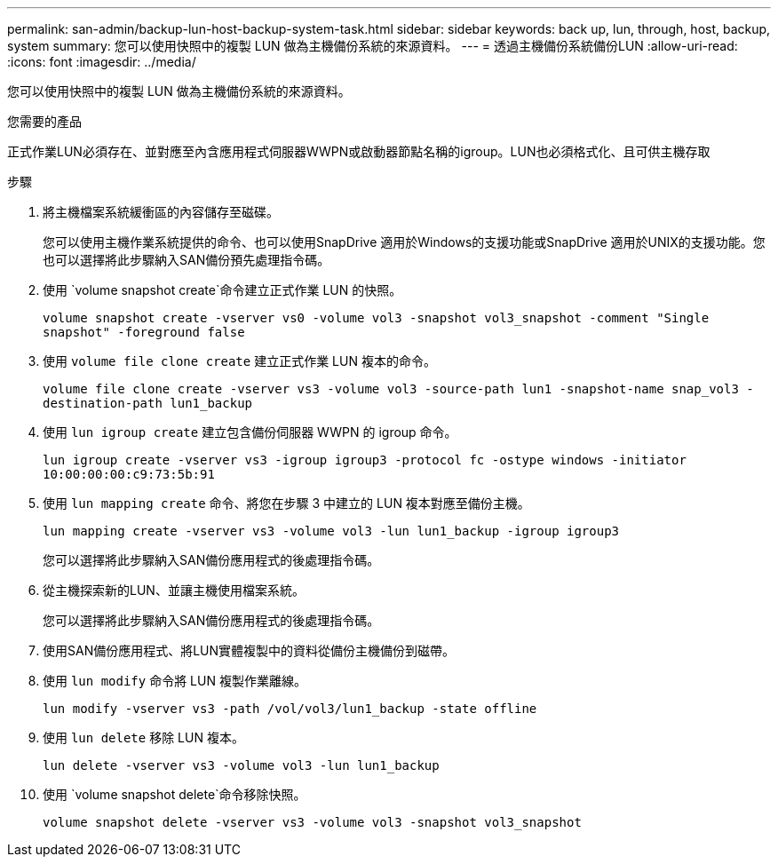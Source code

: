 ---
permalink: san-admin/backup-lun-host-backup-system-task.html 
sidebar: sidebar 
keywords: back up, lun, through, host, backup, system 
summary: 您可以使用快照中的複製 LUN 做為主機備份系統的來源資料。 
---
= 透過主機備份系統備份LUN
:allow-uri-read: 
:icons: font
:imagesdir: ../media/


[role="lead"]
您可以使用快照中的複製 LUN 做為主機備份系統的來源資料。

.您需要的產品
正式作業LUN必須存在、並對應至內含應用程式伺服器WWPN或啟動器節點名稱的igroup。LUN也必須格式化、且可供主機存取

.步驟
. 將主機檔案系統緩衝區的內容儲存至磁碟。
+
您可以使用主機作業系統提供的命令、也可以使用SnapDrive 適用於Windows的支援功能或SnapDrive 適用於UNIX的支援功能。您也可以選擇將此步驟納入SAN備份預先處理指令碼。

. 使用 `volume snapshot create`命令建立正式作業 LUN 的快照。
+
`volume snapshot create -vserver vs0 -volume vol3 -snapshot vol3_snapshot -comment "Single snapshot" -foreground false`

. 使用 `volume file clone create` 建立正式作業 LUN 複本的命令。
+
`volume file clone create -vserver vs3 -volume vol3 -source-path lun1 -snapshot-name snap_vol3 -destination-path lun1_backup`

. 使用 `lun igroup create` 建立包含備份伺服器 WWPN 的 igroup 命令。
+
`lun igroup create -vserver vs3 -igroup igroup3 -protocol fc -ostype windows -initiator 10:00:00:00:c9:73:5b:91`

. 使用 `lun mapping create` 命令、將您在步驟 3 中建立的 LUN 複本對應至備份主機。
+
`lun mapping create -vserver vs3 -volume vol3 -lun lun1_backup -igroup igroup3`

+
您可以選擇將此步驟納入SAN備份應用程式的後處理指令碼。

. 從主機探索新的LUN、並讓主機使用檔案系統。
+
您可以選擇將此步驟納入SAN備份應用程式的後處理指令碼。

. 使用SAN備份應用程式、將LUN實體複製中的資料從備份主機備份到磁帶。
. 使用 `lun modify` 命令將 LUN 複製作業離線。
+
`lun modify -vserver vs3 -path /vol/vol3/lun1_backup -state offline`

. 使用 `lun delete` 移除 LUN 複本。
+
`lun delete -vserver vs3 -volume vol3 -lun lun1_backup`

. 使用 `volume snapshot delete`命令移除快照。
+
`volume snapshot delete -vserver vs3 -volume vol3 -snapshot vol3_snapshot`


